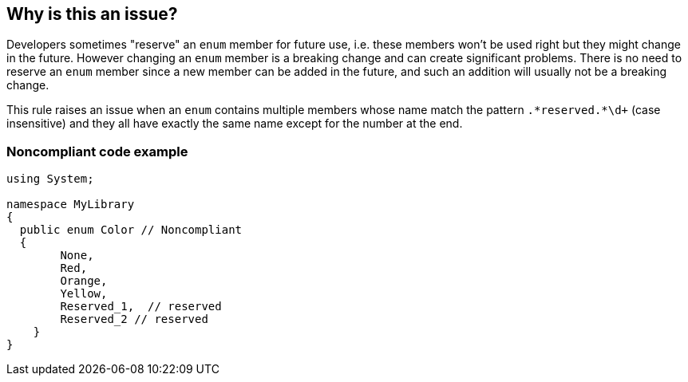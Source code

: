== Why is this an issue?

Developers sometimes "reserve" an ``++enum++`` member for future use, i.e. these members won't be used right but they might change in the future. However changing an ``++enum++`` member is a breaking change and can create significant problems. There is no need to reserve an ``++enum++`` member since a new member can be added in the future, and such an addition will usually not be a breaking change.


This rule raises an issue when an ``++enum++`` contains multiple members whose name match the pattern ``++.*reserved.*\d+++`` (case insensitive) and they all have exactly the same name except for the number at the end.


=== Noncompliant code example

[source,text]
----
using System;

namespace MyLibrary
{
  public enum Color // Noncompliant
  { 
        None, 
        Red, 
        Orange, 
        Yellow,
        Reserved_1,  // reserved
        Reserved_2 // reserved
    }  
}
----

